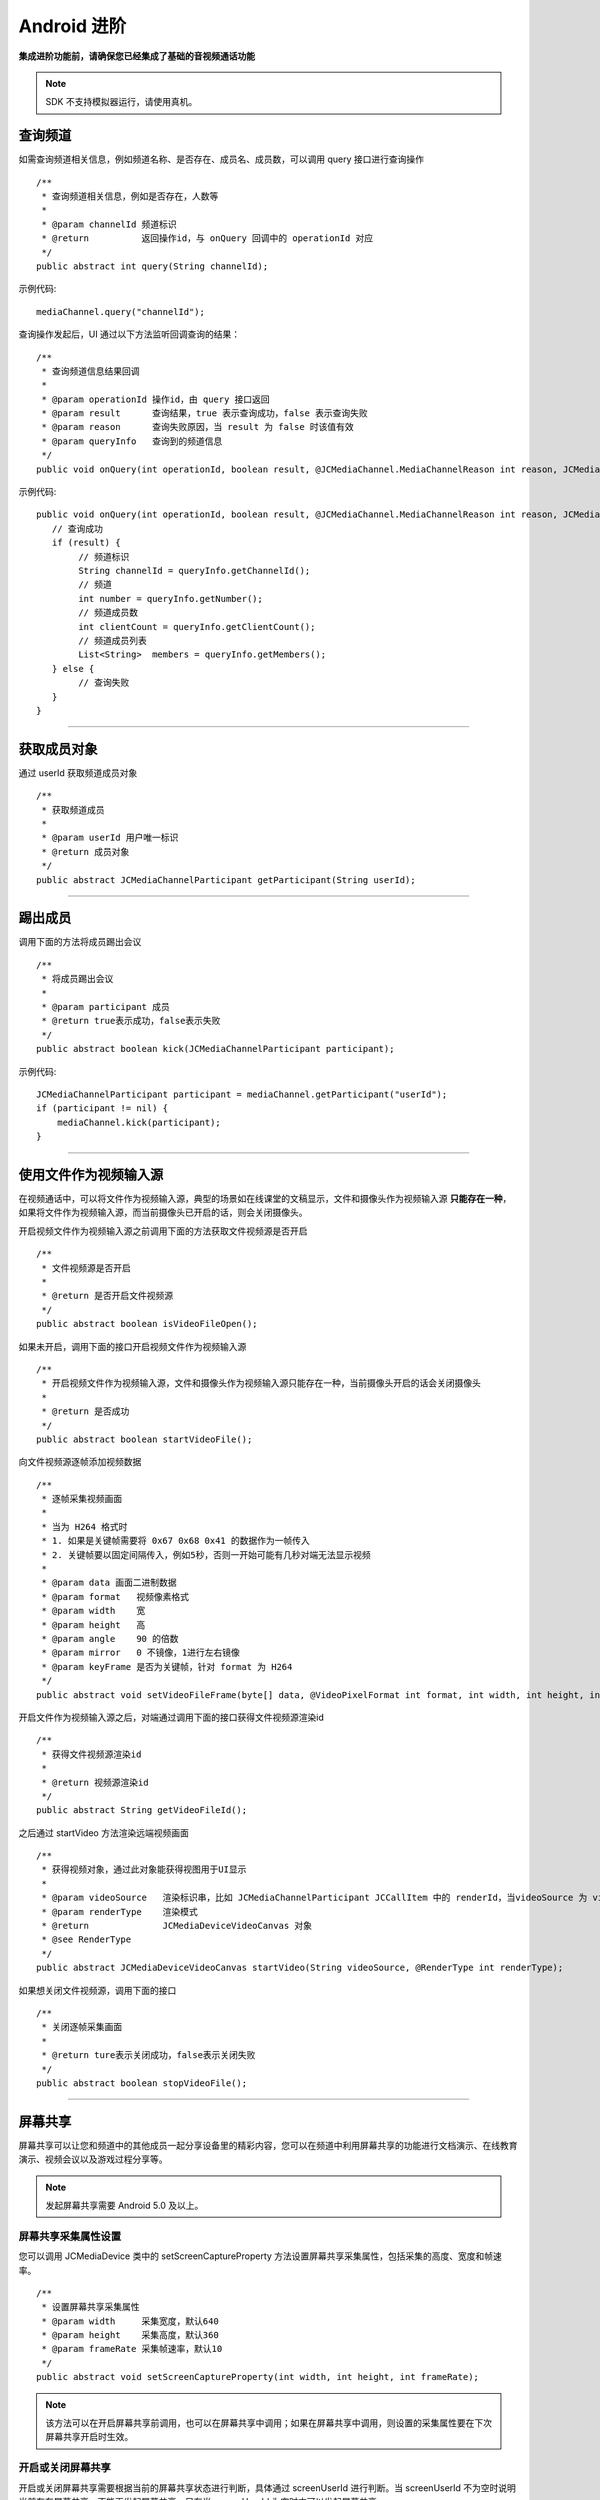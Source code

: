 Android 进阶
=========================

.. highlight:: java

**集成进阶功能前，请确保您已经集成了基础的音视频通话功能**

.. note:: SDK 不支持模拟器运行，请使用真机。

.. _查询频道(android):

查询频道
---------------------------

如需查询频道相关信息，例如频道名称、是否存在、成员名、成员数，可以调用 query 接口进行查询操作
::

    /**
     * 查询频道相关信息，例如是否存在，人数等
     *
     * @param channelId 频道标识
     * @return          返回操作id，与 onQuery 回调中的 operationId 对应
     */
    public abstract int query(String channelId);

示例代码::

    mediaChannel.query("channelId");

查询操作发起后，UI 通过以下方法监听回调查询的结果：
::

    /**
     * 查询频道信息结果回调
     *
     * @param operationId 操作id，由 query 接口返回
     * @param result      查询结果，true 表示查询成功，false 表示查询失败
     * @param reason      查询失败原因，当 result 为 false 时该值有效
     * @param queryInfo   查询到的频道信息
     */
    public void onQuery(int operationId, boolean result, @JCMediaChannel.MediaChannelReason int reason, JCMediaChannelQueryInfo queryInfo);


示例代码::

    public void onQuery(int operationId, boolean result, @JCMediaChannel.MediaChannelReason int reason, JCMediaChannelQueryInfo queryInfo) {
       // 查询成功
       if (result) {
            // 频道标识
            String channelId = queryInfo.getChannelId();
            // 频道
            int number = queryInfo.getNumber();
            // 频道成员数
            int clientCount = queryInfo.getClientCount();
            // 频道成员列表
            List<String>  members = queryInfo.getMembers();
       } else {
            // 查询失败
       }
    }


^^^^^^^^^^^^^^^^^^^^^^^^^^^

.. _获取成员(android):

获取成员对象
---------------------------

通过 userId 获取频道成员对象
::

    /**
     * 获取频道成员
     *
     * @param userId 用户唯一标识
     * @return 成员对象
     */
    public abstract JCMediaChannelParticipant getParticipant(String userId);

^^^^^^^^^^^^^^^^^^^^^^^^^^^

.. _踢出成员(android):

踢出成员
---------------------------

调用下面的方法将成员踢出会议
::

    /**
     * 将成员踢出会议
     *
     * @param participant 成员
     * @return true表示成功，false表示失败
     */
    public abstract boolean kick(JCMediaChannelParticipant participant);

示例代码::

    JCMediaChannelParticipant participant = mediaChannel.getParticipant("userId");
    if (participant != nil) {
        mediaChannel.kick(participant);
    }


^^^^^^^^^^^^^^^^^^^^^^^^^^^

.. _文件视频源(android):

使用文件作为视频输入源
------------------------------

在视频通话中，可以将文件作为视频输入源，典型的场景如在线课堂的文稿显示，文件和摄像头作为视频输入源 **只能存在一种**，如果将文件作为视频输入源，而当前摄像头已开启的话，则会关闭摄像头。

开启视频文件作为视频输入源之前调用下面的方法获取文件视频源是否开启
::

    /**
     * 文件视频源是否开启
     *
     * @return 是否开启文件视频源
     */
    public abstract boolean isVideoFileOpen();

如果未开启，调用下面的接口开启视频文件作为视频输入源
::

    /**
     * 开启视频文件作为视频输入源，文件和摄像头作为视频输入源只能存在一种，当前摄像头开启的话会关闭摄像头
     *
     * @return 是否成功
     */
    public abstract boolean startVideoFile();

向文件视频源逐帧添加视频数据
::

    /**
     * 逐帧采集视频画面
     *
     * 当为 H264 格式时
     * 1. 如果是关键帧需要将 0x67 0x68 0x41 的数据作为一帧传入
     * 2. 关键帧要以固定间隔传入，例如5秒，否则一开始可能有几秒对端无法显示视频
     *
     * @param data 画面二进制数据
     * @param format   视频像素格式
     * @param width    宽
     * @param height   高
     * @param angle    90 的倍数
     * @param mirror   0 不镜像，1进行左右镜像
     * @param keyFrame 是否为关键帧，针对 format 为 H264
     */
    public abstract void setVideoFileFrame(byte[] data, @VideoPixelFormat int format, int width, int height, int angle, int mirror, boolean keyFrame);


开启文件作为视频输入源之后，对端通过调用下面的接口获得文件视频源渲染id
::

    /**
     * 获得文件视频源渲染id
     *
     * @return 视频源渲染id
     */
    public abstract String getVideoFileId();

之后通过 startVideo 方法渲染远端视频画面
::

    /**
     * 获得视频对象，通过此对象能获得视图用于UI显示
     *
     * @param videoSource   渲染标识串，比如 JCMediaChannelParticipant JCCallItem 中的 renderId，当videoSource 为 videoFileId 时，内部会调用 startVideoFile
     * @param renderType    渲染模式
     * @return              JCMediaDeviceVideoCanvas 对象
     * @see RenderType
     */
    public abstract JCMediaDeviceVideoCanvas startVideo(String videoSource, @RenderType int renderType);


如果想关闭文件视频源，调用下面的接口
::

    /**
     * 关闭逐帧采集画面
     *
     * @return ture表示关闭成功，false表示关闭失败
     */
    public abstract boolean stopVideoFile();

^^^^^^^^^^^^^^^^^^^^^^^^^^^^^^

.. _屏幕共享(android):

屏幕共享
----------------------

屏幕共享可以让您和频道中的其他成员一起分享设备里的精彩内容，您可以在频道中利用屏幕共享的功能进行文档演示、在线教育演示、视频会议以及游戏过程分享等。

.. note:: 发起屏幕共享需要 Android 5.0 及以上。


屏幕共享采集属性设置
>>>>>>>>>>>>>>>>>>>>>>>>>>>>>>>

您可以调用 JCMediaDevice 类中的 setScreenCaptureProperty 方法设置屏幕共享采集属性，包括采集的高度、宽度和帧速率。
::

    /**
     * 设置屏幕共享采集属性
     * @param width     采集宽度，默认640
     * @param height    采集高度，默认360
     * @param frameRate 采集帧速率，默认10
     */
    public abstract void setScreenCaptureProperty(int width, int height, int frameRate);

.. note:: 该方法可以在开启屏幕共享前调用，也可以在屏幕共享中调用；如果在屏幕共享中调用，则设置的采集属性要在下次屏幕共享开启时生效。


开启或关闭屏幕共享
>>>>>>>>>>>>>>>>>>>>>>>>>>>>>>>

开启或关闭屏幕共享需要根据当前的屏幕共享状态进行判断，具体通过 screenUserId 进行判断。当 screenUserId 不为空时说明当前存在屏幕共享，不能再发起屏幕共享，只有当 screenUserId 为空时才可以发起屏幕共享。

屏幕共享状态是否变化通过 screenShare 判断。如果屏幕共享状态发生了改变会触发 onMediaChannelPropertyChange 回调
::

    /**
     * 属性变化回调，目前主要关注屏幕共享状态的更新
     *
     * @param propChangeParam 变化标识集合
     */
    void onMediaChannelPropertyChange(JCMediaChannel.PropChangeParam propChangeParam);

如果当前不存在屏幕共享或者自己发起了屏幕共享，可以调用下面的方法开启或关闭屏幕共享
::

    /**
     * 开关屏幕分享
     * @param enable 是否开启屏幕分享
     *
     * @return 返回 true 表示正常执行调用流程，false 表示调用异常
     */
    public abstract boolean enableScreenShare(boolean enable);

.. note::  

          屏幕共享发送方需要在 manifest 文件中做以下声明，否则无法发送本地视频桌面的视频流::

           <activity
                   android:name = "com.justalk.cloud.zmf.ZmfActivity"
                   android:theme = "@android:style/Theme.Dialog"/>


请求屏幕共享的视频流
>>>>>>>>>>>>>>>>>>>>>>>>>>>>>>>

如果频道中有成员开启了屏幕共享，其他成员将收到 onMediaChannelPropertyChange 的回调，并通过 getScreenUserId 属性获得发起屏幕共享的用户标识。

获得发起屏幕共享的用户标识后，可以调用 requestScreenVideo 方法请求屏幕共享的视频流
::

    /**
     * 请求屏幕共享的视频流
     * 当 pictureSize 为 JCMediaChannelPictureSizeNone 表示关闭请求
     *
     * @param screenUri     屏幕分享uri
     * @param pictureSize   视频请求尺寸类型
     * @return              返回 true 表示正常执行调用流程，false 表示调用异常
     * @see JCMediaChannel.PictureSize
     */
    public abstract boolean requestScreenVideo(String screenUri, @PictureSize int pictureSize);


示例代码::

    public void onMediaChannelPropertyChange(JCMediaChannel.PropChangeParam propChangeParam) {
        if (propChangeParam.screenShare) {
            if (mediaChannel.screenUserId = nil) {
                // 开启屏幕共享
                mediaChannel.enableScreenShare(true);
                // 请求屏幕共享的视频流
                JCMediaDeviceVideoCanvas screenShare = mediaDevice.startVideo(mediaChannel.getScreenRenderId(), JCMediaDevice.RENDER_FULL_CONTENT);
                mediaChannel.requestScreenVideo(mediaChannel.getScreenRenderId(),JCMediaChannel.PICTURESIZE_LARGE);
            } else if (mediaChannel.screenUserId != nil && "自己开启了屏幕共享") {
                // 关闭屏幕共享
                mediaChannel.enableScreenShare(false);
            }
        }
    }


^^^^^^^^^^^^^^^^^^^^^^^^^^^^^^^^^

.. _CDN 推流(android):

CDN 推流
----------------------

CDN 推流服务适用于各类音视频直播场景，如企业级音视频会议、赛事、游戏直播、在线教育、娱乐直播等。

CDN 推流集成简单高效，开发者只需调用相关 API 即可将 CDN 推流无缝对接到自己的业务应用中。

推流地址设置
>>>>>>>>>>>>>>>>>>>>>>>>>>>>>>>

如要开启 CDN 推流，需在 **加入频道前** 进行 CDN 推流地址的设置。具体为通过 JCMediaChannel.JoinParam 对象中的 cdn 属性进行设置

示例代码
::

    // 设置 CDN 推流地址
    JCMediaChannel.JoinParam joinParam = new JCMediaChannel.JoinParam();
    joinParam.cdn = "推流地址";
    // 加入频道
    mediaChannel.join("222", joinParam);


CDN 状态获取
>>>>>>>>>>>>>>>>>>>>>>>>>>>>>>>

开启 CDN 推流前需要判断 CDN 的状态，通过下面的方法获取 CDN 的状态
::

    /**
     * 获得cdn推流状态
     *
     * @return cdn推流状态
     * @see CdnState
     */
    @CdnState
    public abstract int getCdnState();

其中，CdnState（推流状态）有以下几种：
::

    // 无法进行CDN推流
    public static final int CDN_STATE_NONE = 0;
    // 可以开启CDN推流
    public static final int CDN_STATE_READY = 1;
    // CDN推流中
    public static final int CDN_STATE_RUNNING = 2;

只有 CDN 当前状态不为 JCMediaChannel.CDN_STATE_NONE 时才可以开启 CDN 推流。

CDN 状态的变化通过 onMediaChannelPropertyChange 回调上报
::

    /**
     * 属性变化回调，目前主要关注屏幕共享状态的更新
     *
     * @param propChangeParam 变化标识集合
     */
    void onMediaChannelPropertyChange(JCMediaChannel.PropChangeParam propChangeParam);


开启或关闭 CDN 推流
>>>>>>>>>>>>>>>>>>>>>>>>>>>>>>>

CDN 状态获取后，即可根据 CDN 的状态开启或关闭 CDN 推流，接口如下
::

    /**
     * 开关Cdn推流
     * 在收到 onMediaChannelPropertyChange 回调后检查是否开启
     *
     * @param enable       是否开启Cdn推流
     * @param keyInterval  推流关键帧间隔(毫秒)，当 enable 为 true 时有效，-1表示使用默认值(5000毫秒)，有效值需要>=1000
     * @return 返回 true 表示正常执行调用流程，false 表示调用异常
     */
    public abstract boolean enableCdn(boolean enable, int keyInterval);


示例代码
::

    public onMediaChannelPropertyChange(JCMediaChannel.PropChangeParam propChangeParam) {
        if (propChangeParam.cdn) { // CDN 状态变化
            // 根据CDN推流状态判断是否开启推流
            if (mediaChannel.getCdnState() = JCMediaChannel.CDN_STATE_NONE) {
                // 无法使用 CDN 推流
            } else if (mediaChannel.getCdnState() == JCMediaChannel.CDN_STATE_READY) {
                // 可以开启 CDN 推流
                mediaChannel.enableCdn(true, 0);
            } else if (mediaChannel.getCdnState() == JCMediaChannel. CDN_STATE_RUNNING) {
                // CDN 推流中，可以关关闭 CDN 推
                mediaChannel.enableCdn(false, 0);
            }
        }
    }


^^^^^^^^^^^^^^^^^^^^^^^^^^^^^^^^^^^^

.. _音视频录制(android):

服务器音视频录制
----------------------

服务器音频视频录制将录制的文件保存在七牛云上，因此，如果需要进行服务器音视频录制，需要在加入频道之前设置录制参数，然后在加入频道的时候传入录制参数。

设置录制参数
>>>>>>>>>>>>>>>>>>>>>>>>>>>>>>>

在七牛云注册账号并获取 AccessKey、SecretKey、BucketName、fileKey。

AccessKey、SecretKey、BucketName、fileKey 获取之后，利用 JCMediaChannel.JoinParam.RecordParam 对象中的 buildQiniuRecordParam 方法构造七牛录制参数
::

        /**
         * 七牛录制参数构造
         *
         * @param video 是否是视频录制
         * @param bucketName 七牛云 bucketName
         * @param secretKey 七牛云 secretKey
         * @param accessKey 七牛云 accessKey
         * @param fileName 录制文件名
         * @return 录制参数字符串
         */
        public static String buildQiniuRecordParam(boolean video, String bucketName, String secretKey, String accessKey, String fileName)


录制参数构造之后，**在加入频道之前** 通过 JCMediaChannel.JoinParam.RecordParam 对象传入录制参数。

其中，JCMediaChannel.JoinParam.RecordParam 对象有以下属性：

::

        /**
         * 录制字符串
         */
        public String recordString;


示例代码::

    // 设置录制参数
    JCMediaChannel.JoinParam joinParam = new JCMediaChannel.JoinParam();
    joinParam.record = new JCMediaChannel.RecordParam();
    joinParam.record.recordString = JCMediaChannel.RecordParam.buildQiniuRecordParam(true, bucketName, secretKey, accessKey, fileName);

.. note:: 

       如果进行音频录制，需要将构造方法中的 video 值设为 false。


获取录制状态
>>>>>>>>>>>>>>>>>>>>>>>>>>>>>>>

录制参数设置好后，需要根据目前的录制状态来判断是否启音视频录制。获取频录制状态接口如下
::

    /**
     * 获取频录制状态
     *
     * @return 视频录制状态
     * @see RecordState
     */
    @RecordState
    public abstract int getRecordState();


其中，RecordState 有以下几种：
::

    /**
     * 无法进行视频录制
     */
    public static final int RECORD_STATE_NONE = 0;
    /**
     * 可以开启视频录制
     */
    public static final int RECORD_STATE_READY = 1;
    /**
     * 视频录制中
     */
    public static final int RECORD_STATE_RUNNING = 2;


录制状态的变化通过 onMediaChannelPropertyChange 回调上报
::

    /**
     * 属性变化回调，目前主要关注屏幕共享状态的更新
     *
     * @param propChangeParam 变化标识集合
     */
    void onMediaChannelPropertyChange(JCMediaChannel.PropChangeParam propChangeParam);


开启或关闭音视频录制
>>>>>>>>>>>>>>>>>>>>>>>>>>>>>>>

录制状态获取后，即可根据录制状态调用下面的接口开启或关闭音视频录制
::

    /**
     * 开关视频录制
     *
     * @param enable 是否开启视频录制
     * @param recordParam 录制参数，当 enable 为 true 时，可以更改由 join 时传入的录制参数，不需更改则填 null
     * @return 返回 true 表示正常执行调用流程，false 表示调用异常
     */
    public abstract boolean enableRecord(boolean enable, RecordParam recordParam);


示例代码::


    public void onMediaChannelPropertyChange(JCMediaChannel.PropChangeParam propChangeParam) {
        if (changeParam.record) { // 录制状态变化
            // 根据音视频录制状态判断是否开启音视频录制
            if (mediaChannel.getRecordState() = JCMediaChannel.RECORD_STATE_NONE) {
                // 无法进行音视频录制
            } else if (mediaChannel.getRecordState() = JCMediaChannel.RECORD_STATE_READY) {
                // 可以开启音视频录制
                mediaChannel.enableRecord(true, null);
            } else if (mediaChannel.getRecordState() = JCMediaChannel.RECORD_STATE_RUNNING) {
                // 音视频录制中，可以关闭音视频录制
                mediaChannel.enableRecord(false, null);
            }
        }
    }


^^^^^^^^^^^^^^^^^^^^^^^^^^^^^^^^

.. _发送消息(android):


发送消息
----------------------

如果想在频道中给其他成员发送消息，可以调用下面的接口
::

    /**
     * 发送消息
     *
     * @param type     消息类型
     * @param content  消息内容，当 toUserId 不为 null 时，content 不能大于 4k
     * @param toUserId 接收者id，null则发给频道所有人员
     * @return true表示成功，false表示失败
     */
    public abstract boolean sendMessage(String type, String content, String toUserId);

其中，消息类型（type）为自定义类型。


示例代码::

    public void onJoin(boolean result, @JCMediaChannel.MediaChannelReason int reason, String channelId) {
        // 发送给所有成员
        mediaChannel.sendMessage("text", "content", null);
        // 发送给某个成员
        mediaChannel.sendMessage("text", "content", "userId");
    }

当频道中的其他成员收到消息时会收到 onMessageReceive 回调
::

    /**
     * 接收频道消息的回调
     *
     * @param type          消息类型
     * @param content       消息内容
     * @param fromUserId    消息发送成员的userId
     */
    public void onMessageReceive(String type, String content, String fromUserId);


^^^^^^^^^^^^^^^^^^^^^^^^^^^^^^^^^

.. _Sip 邀请(android):

Sip 邀请
----------------------

利用 JC SDK 可以轻松实现多方音视频通话，但是如果出现用户所处的网络条件不好甚至没有网络条件的时候，就可以通过 PSTN 拨打 Sip 电话加入通话。

Sip 呼叫流程如下：

.. image:: images/sipworkflow.png

- Client 终端通过呼叫 Sip 用户号码邀请 Sip 用户加入频道；

- Sip 网关将 Sip 号码发送给 PSTN；

- PSTN 收到被邀请 Sip 号码后，登录该账号并加入频道；

- PSTN 加入频道成功后，向落地网关呼叫被邀请 Sip 号码；

- 落地网关呼叫 Sip 号码；

- Sip 用户接通后，PSTN 状态改变，频道中其他成员收到 PSTN 状态改变的回调。

邀请 Sip 用户，接口如下
::

    /**
     * 邀请Sip用户，一般用于对接落地网关等
     *
     * @param userId    一般为号码
     * @param sipParam  sip参数对象
     * @return          成功返回值 >= 0，失败返回 -1
     */
    public abstract int inviteSipUser(String userId, SipParam sipParam);

其中，SipParam 对象有以下属性
::

        // SIP呼叫 主叫号码
        public String callerNumber = "";
        // 核心网ID
        public String coreNetwork = "";
        // 额外信息
        public Extra extra;

Extra 有以下属性和方法
::

    // JCMediaChannel.inviteSipUser 参数 userId 是号码还是 sipUri
    public boolean sipUri;
    // sipUri 为 true 才生效，决定 sip 信令是否路由到 userId 的 sip 域里
    public boolean route;
    // sip用户加入会议后的昵称
    public String displayName;
    // JCMediaChannel.inviteSipUser 参数 userId 是否为 Mcu 会议
    public boolean mcu;
    // 是否需要视频接入
    public boolean video;
    // dtmf 密码
    public String dtmfPassowrd;

    // 生成json字符串
    public String toParamString()

示例代码
::

    JCMediaChannel.SipParam sipParam = new JCMediaChannel.SipParam();
    sipParam.callerNumber = "ConfSipCallerNumber";
    sipParam.coreNetwork = "ConfSipCoreNetwork";
    sipParam.extra = new JCMediaChannel.SipParam.Extra();
    sipParam.extra.sipUri = "ConfSipSipUri";
    sipParam.extra.route = "ConfSipRoute";
    sipParam.extra.mcu = "ConfSipMcu";
    sipParam.extra.video = "ConfSipVideo";
    sipParam.extra.displayName = "ConfSipDisplayName";
    sipParam.extra.dtmfPassowrd = "ConfSipDtmfPassowrd";
    mediaChannel.inviteSipUser("userId", sipParam);

